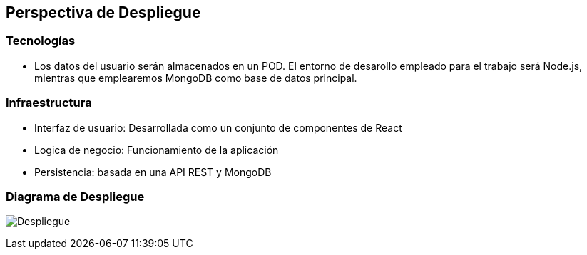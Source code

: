 [[section-deployment-view]]
== Perspectiva de Despliegue

=== Tecnologías

   - Los datos del usuario serán almacenados en un POD. El entorno de desarollo empleado para el trabajo será Node.js, mientras que emplearemos MongoDB como base de datos principal.

=== Infraestructura

    - Interfaz de usuario: Desarrollada como un conjunto de componentes de React
    - Logica de negocio: Funcionamiento de la aplicación
    - Persistencia: basada en una API REST y MongoDB

=== Diagrama de Despliegue

****
image:07-DiagramaDespliegue.png["Despliegue"]
****
